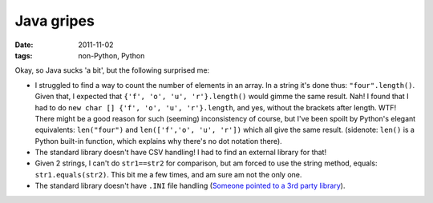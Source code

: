 Java gripes
===========

:date: 2011-11-02
:tags: non-Python, Python



Okay, so Java sucks 'a bit', but the following surprised me:

-  I struggled to find a way to count the number of elements in an
   array. In a string it's done thus: ``"four".length()``. Given that, I
   expected that ``{'f', 'o', 'u', 'r'}.length()`` would gimme the same
   result. Nah! I found that I had to do
   ``new char [] {'f', 'o', 'u', 'r'}.length``, and yes, without the
   brackets after length. WTF! There might be a good reason for such
   (seeming) inconsistency of course, but I've been spoilt by Python's
   elegant equivalents: ``len("four")`` and ``len(['f','o', 'u', 'r'])``
   which all give the same result. (sidenote: ``len()`` is a Python
   built-in function, which explains why there's no dot notation there).

-  The standard library doesn't have CSV handling! I had to find an
   external library for that!

-  Given 2 strings, I can't do ``str1==str2`` for comparison, but am
   forced to use the string method, equals: ``str1.equals(str2)``. This
   bit me a few times, and am sure am not the only one.

-  The standard library doesn't have ``.INI`` file handling (`Someone
   pointed to a 3rd party library`_).

.. _Someone pointed to a 3rd party library: http://stackoverflow.com/questions/3728823
